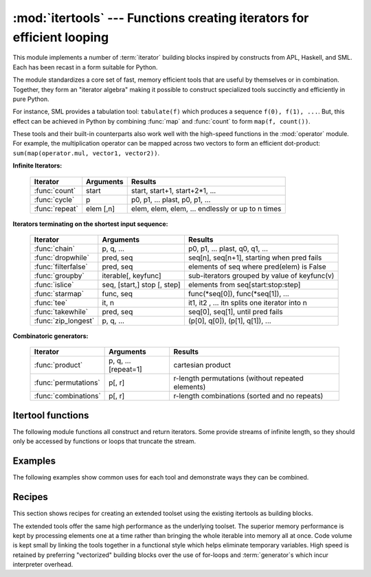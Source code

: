 
:mod:`itertools` --- Functions creating iterators for efficient looping
=======================================================================

.. module:: itertools
   :synopsis: Functions creating iterators for efficient looping.
.. moduleauthor:: Raymond Hettinger <python@rcn.com>
.. sectionauthor:: Raymond Hettinger <python@rcn.com>


.. testsetup::

   from itertools import *


This module implements a number of :term:`iterator` building blocks inspired
by constructs from APL, Haskell, and SML.  Each has been recast in a form
suitable for Python.

The module standardizes a core set of fast, memory efficient tools that are
useful by themselves or in combination.  Together, they form an "iterator
algebra" making it possible to construct specialized tools succinctly and
efficiently in pure Python.

For instance, SML provides a tabulation tool: ``tabulate(f)`` which produces a
sequence ``f(0), f(1), ...``.  But, this effect can be achieved in Python
by combining :func:`map` and :func:`count` to form ``map(f, count())``.

These tools and their built-in counterparts also work well with the high-speed
functions in the :mod:`operator` module.  For example, the multiplication
operator can be mapped across two vectors to form an efficient dot-product:
``sum(map(operator.mul, vector1, vector2))``.


**Infinite Iterators:**

    ==================  =================       =================================================
    Iterator            Arguments               Results
    ==================  =================       =================================================
    :func:`count`       start                   start, start+1, start+2*1, ...
    :func:`cycle`       p                       p0, p1, ... plast, p0, p1, ...
    :func:`repeat`      elem [,n]               elem, elem, elem, ... endlessly or up to n times
    ==================  =================       =================================================

**Iterators terminating on the shortest input sequence:**

    ====================    ============================    =================================================
    Iterator                Arguments                       Results
    ====================    ============================    =================================================
    :func:`chain`           p, q, ...                       p0, p1, ... plast, q0, q1, ...
    :func:`dropwhile`       pred, seq                       seq[n], seq[n+1], starting when pred fails
    :func:`filterfalse`     pred, seq                       elements of seq where pred(elem) is False
    :func:`groupby`         iterable[, keyfunc]             sub-iterators grouped by value of keyfunc(v)
    :func:`islice`          seq, [start,] stop [, step]     elements from seq[start:stop:step]
    :func:`starmap`         func, seq                       func(\*seq[0]), func(\*seq[1]), ...
    :func:`tee`             it, n                           it1, it2 , ... itn  splits one iterator into n
    :func:`takewhile`       pred, seq                       seq[0], seq[1], until pred fails
    :func:`zip_longest`     p, q, ...                       (p[0], q[0]), (p[1], q[1]), ...
    ====================    ============================    =================================================

**Combinatoric generators:**

    =====================================   ====================       =================================================
    Iterator                                Arguments                  Results
    =====================================   ====================       =================================================
    :func:`product`                         p, q, ... [repeat=1]       cartesian product
    :func:`permutations`                    p[, r]                     r-length permutations (without repeated elements)
    :func:`combinations`                    p[, r]                     r-length combinations (sorted and no repeats)
    =====================================   ====================       =================================================


.. _itertools-functions:

Itertool functions
------------------

The following module functions all construct and return iterators. Some provide
streams of infinite length, so they should only be accessed by functions or
loops that truncate the stream.


.. function:: chain(*iterables)

   Make an iterator that returns elements from the first iterable until it is
   exhausted, then proceeds to the next iterable, until all of the iterables are
   exhausted.  Used for treating consecutive sequences as a single sequence.
   Equivalent to::

      def chain(*iterables):
          # chain('ABC', 'DEF') --> A B C D E F
          for it in iterables:
              for element in it:
                  yield element


.. function:: itertools.chain.from_iterable(iterable)

   Alternate constructor for :func:`chain`.  Gets chained inputs from a
   single iterable argument that is evaluated lazily.  Equivalent to::

      @classmethod
      def from_iterable(iterables):
          # chain.from_iterable(['ABC', 'DEF']) --> A B C D E F
          for it in iterables:
              for element in it:
                  yield element


.. function:: combinations(iterable, r)

   Return *r* length subsequences of elements from the input *iterable*.

   Combinations are emitted in lexicographic sort order.  So, if the
   input *iterable* is sorted, the combination tuples will be produced
   in sorted order.

   Elements are treated as unique based on their position, not on their
   value.  So if the input elements are unique, there will be no repeat
   values in each combination.

   Equivalent to::

        def combinations(iterable, r):
            # combinations('ABCD', 2) --> AB AC AD BC BD CD
            # combinations(range(4), 3) --> 012 013 023 123
            pool = tuple(iterable)
            n = len(pool)
            if r > n:
                return
            indices = list(range(r))
            yield tuple(pool[i] for i in indices)
            while True:
                for i in reversed(range(r)):
                    if indices[i] != i + n - r:
                        break
                else:
                    return
                indices[i] += 1
                for j in range(i+1, r):
                    indices[j] = indices[j-1] + 1
                yield tuple(pool[i] for i in indices)

   The code for :func:`combinations` can be also expressed as a subsequence
   of :func:`permutations` after filtering entries where the elements are not
   in sorted order (according to their position in the input pool)::

        def combinations(iterable, r):
            pool = tuple(iterable)
            n = len(pool)
            for indices in permutations(range(n), r):
                if sorted(indices) == list(indices):
                    yield tuple(pool[i] for i in indices)

   The number of items returned is ``n! / r! / (n-r)!`` when ``0 <= r <= n``
   or zero when ``r > n``.

.. function:: count([n])

   Make an iterator that returns consecutive integers starting with *n*. If not
   specified *n* defaults to zero.   Often used as an argument to :func:`map` to
   generate consecutive data points. Also, used with :func:`zip` to add sequence
   numbers.  Equivalent to::

      def count(n=0):
          # count(10) --> 10 11 12 13 14 ...
          while True:
              yield n
              n += 1


.. function:: cycle(iterable)

   Make an iterator returning elements from the iterable and saving a copy of each.
   When the iterable is exhausted, return elements from the saved copy.  Repeats
   indefinitely.  Equivalent to::

      def cycle(iterable):
          # cycle('ABCD') --> A B C D A B C D A B C D ...
          saved = []
          for element in iterable:
              yield element
              saved.append(element)
          while saved:
              for element in saved:
                    yield element

   Note, this member of the toolkit may require significant auxiliary storage
   (depending on the length of the iterable).


.. function:: dropwhile(predicate, iterable)

   Make an iterator that drops elements from the iterable as long as the predicate
   is true; afterwards, returns every element.  Note, the iterator does not produce
   *any* output until the predicate first becomes false, so it may have a lengthy
   start-up time.  Equivalent to::

      def dropwhile(predicate, iterable):
          # dropwhile(lambda x: x<5, [1,4,6,4,1]) --> 6 4 1
          iterable = iter(iterable)
          for x in iterable:
              if not predicate(x):
                  yield x
                  break
          for x in iterable:
              yield x

.. function:: filterfalse(predicate, iterable)

   Make an iterator that filters elements from iterable returning only those for
   which the predicate is ``False``. If *predicate* is ``None``, return the items
   that are false. Equivalent to::

      def filterfalse(predicate, iterable):
          # filterfalse(lambda x: x%2, range(10)) --> 0 2 4 6 8
          if predicate is None:
              predicate = bool
          for x in iterable:
              if not predicate(x):
                  yield x


.. function:: groupby(iterable[, key])

   Make an iterator that returns consecutive keys and groups from the *iterable*.
   The *key* is a function computing a key value for each element.  If not
   specified or is ``None``, *key* defaults to an identity function and returns
   the element unchanged.  Generally, the iterable needs to already be sorted on
   the same key function.

   The operation of :func:`groupby` is similar to the ``uniq`` filter in Unix.  It
   generates a break or new group every time the value of the key function changes
   (which is why it is usually necessary to have sorted the data using the same key
   function).  That behavior differs from SQL's GROUP BY which aggregates common
   elements regardless of their input order.

   The returned group is itself an iterator that shares the underlying iterable
   with :func:`groupby`.  Because the source is shared, when the :func:`groupby`
   object is advanced, the previous group is no longer visible.  So, if that data
   is needed later, it should be stored as a list::

      groups = []
      uniquekeys = []
      data = sorted(data, key=keyfunc)
      for k, g in groupby(data, keyfunc):
          groups.append(list(g))      # Store group iterator as a list
          uniquekeys.append(k)

   :func:`groupby` is equivalent to::

      class groupby(object):
          # [k for k, g in groupby('AAAABBBCCDAABBB')] --> A B C D A B
          # [list(g) for k, g in groupby('AAAABBBCCD')] --> AAAA BBB CC D
          def __init__(self, iterable, key=None):
              if key is None:
                  key = lambda x: x
              self.keyfunc = key
              self.it = iter(iterable)
              self.tgtkey = self.currkey = self.currvalue = object()
          def __iter__(self):
              return self
          def __next__(self):
              while self.currkey == self.tgtkey:
                  self.currvalue = next(self.it)    # Exit on StopIteration
                  self.currkey = self.keyfunc(self.currvalue)
              self.tgtkey = self.currkey
              return (self.currkey, self._grouper(self.tgtkey))
          def _grouper(self, tgtkey):
              while self.currkey == tgtkey:
                  yield self.currvalue
                  self.currvalue = next(self.it)    # Exit on StopIteration
                  self.currkey = self.keyfunc(self.currvalue)


.. function:: islice(iterable, [start,] stop [, step])

   Make an iterator that returns selected elements from the iterable. If *start* is
   non-zero, then elements from the iterable are skipped until start is reached.
   Afterward, elements are returned consecutively unless *step* is set higher than
   one which results in items being skipped.  If *stop* is ``None``, then iteration
   continues until the iterator is exhausted, if at all; otherwise, it stops at the
   specified position.  Unlike regular slicing, :func:`islice` does not support
   negative values for *start*, *stop*, or *step*.  Can be used to extract related
   fields from data where the internal structure has been flattened (for example, a
   multi-line report may list a name field on every third line).  Equivalent to::

      def islice(iterable, *args):
          # islice('ABCDEFG', 2) --> A B
          # islice('ABCDEFG', 2, 4) --> C D
          # islice('ABCDEFG', 2, None) --> C D E F G
          # islice('ABCDEFG', 0, None, 2) --> A C E G
          s = slice(*args)
          it = range(s.start or 0, s.stop or sys.maxsize, s.step or 1)
          nexti = next(it)
          for i, element in enumerate(iterable):
              if i == nexti:
                  yield element
                  nexti = next(it)

   If *start* is ``None``, then iteration starts at zero. If *step* is ``None``,
   then the step defaults to one.


.. function:: permutations(iterable[, r])

   Return successive *r* length permutations of elements in the *iterable*.

   If *r* is not specified or is ``None``, then *r* defaults to the length
   of the *iterable* and all possible full-length permutations
   are generated.

   Permutations are emitted in lexicographic sort order.  So, if the
   input *iterable* is sorted, the permutation tuples will be produced
   in sorted order.

   Elements are treated as unique based on their position, not on their
   value.  So if the input elements are unique, there will be no repeat
   values in each permutation.

   Equivalent to::

        def permutations(iterable, r=None):
            # permutations('ABCD', 2) --> AB AC AD BA BC BD CA CB CD DA DB DC
            # permutations(range(3)) --> 012 021 102 120 201 210
            pool = tuple(iterable)
            n = len(pool)
            r = n if r is None else r
            if r > n:
                return
            indices = list(range(n))
            cycles = range(n, n-r, -1)
            yield tuple(pool[i] for i in indices[:r])
            while n:
                for i in reversed(range(r)):
                    cycles[i] -= 1
                    if cycles[i] == 0:
                        indices[i:] = indices[i+1:] + indices[i:i+1]
                        cycles[i] = n - i
                    else:
                        j = cycles[i]
                        indices[i], indices[-j] = indices[-j], indices[i]
                        yield tuple(pool[i] for i in indices[:r])
                        break
                else:
                    return

   The code for :func:`permutations` can be also expressed as a subsequence of
   :func:`product`, filtered to exclude entries with repeated elements (those
   from the same position in the input pool)::

        def permutations(iterable, r=None):
            pool = tuple(iterable)
            n = len(pool)
            r = n if r is None else r
            for indices in product(range(n), repeat=r):
                if len(set(indices)) == r:
                    yield tuple(pool[i] for i in indices)

   The number of items returned is ``n! / (n-r)!`` when ``0 <= r <= n``
   or zero when ``r > n``.

.. function:: product(*iterables[, repeat])

   Cartesian product of input iterables.

   Equivalent to nested for-loops in a generator expression. For example,
   ``product(A, B)`` returns the same as ``((x,y) for x in A for y in B)``.

   The nested loops cycle like an odometer with the rightmost element advancing
   on every iteration.  This pattern creates a lexicographic ordering so that if
   the input's iterables are sorted, the product tuples are emitted in sorted
   order.

   To compute the product of an iterable with itself, specify the number of
   repetitions with the optional *repeat* keyword argument.  For example,
   ``product(A, repeat=4)`` means the same as ``product(A, A, A, A)``.

   This function is equivalent to the following code, except that the
   actual implementation does not build up intermediate results in memory::

       def product(*args, repeat=1):
           # product('ABCD', 'xy') --> Ax Ay Bx By Cx Cy Dx Dy
           # product(range(2), repeat=3) --> 000 001 010 011 100 101 110 111
           pools = map(tuple, args) * repeat
           result = [[]]
           for pool in pools:
               result = [x+[y] for x in result for y in pool]
           for prod in result:
               yield tuple(prod)


.. function:: repeat(object[, times])

   Make an iterator that returns *object* over and over again. Runs indefinitely
   unless the *times* argument is specified. Used as argument to :func:`map` for
   invariant parameters to the called function.  Also used with :func:`zip` to
   create an invariant part of a tuple record.  Equivalent to::

      def repeat(object, times=None):
          # repeat(10, 3) --> 10 10 10
          if times is None:
              while True:
                  yield object
          else:
              for i in range(times):
                  yield object


.. function:: starmap(function, iterable)

   Make an iterator that computes the function using arguments obtained from
   the iterable.  Used instead of :func:`map` when argument parameters are already
   grouped in tuples from a single iterable (the data has been "pre-zipped").  The
   difference between :func:`map` and :func:`starmap` parallels the distinction
   between ``function(a,b)`` and ``function(*c)``. Equivalent to::

      def starmap(function, iterable):
          # starmap(pow, [(2,5), (3,2), (10,3)]) --> 32 9 1000
          for args in iterable:
              yield function(*args)


.. function:: takewhile(predicate, iterable)

   Make an iterator that returns elements from the iterable as long as the
   predicate is true.  Equivalent to::

      def takewhile(predicate, iterable):
          # takewhile(lambda x: x<5, [1,4,6,4,1]) --> 1 4
          for x in iterable:
              if predicate(x):
                  yield x
              else:
                  break


.. function:: tee(iterable[, n=2])

   Return *n* independent iterators from a single iterable.  Equivalent to::

        def tee(iterable, n=2):
            it = iter(iterable)
            deques = [collections.deque() for i in range(n)]
            def gen(mydeque):
                while True:
                    if not mydeque:             # when the local deque is empty
                        newval = next(it)       # fetch a new value and
                        for d in deques:        # load it to all the deques
                            d.append(newval)
                    yield mydeque.popleft()
            return tuple(gen(d) for d in deques)

   Once :func:`tee` has made a split, the original *iterable* should not be
   used anywhere else; otherwise, the *iterable* could get advanced without
   the tee objects being informed.

   This itertool may require significant auxiliary storage (depending on how
   much temporary data needs to be stored). In general, if one iterator uses
   most or all of the data before another iterator starts, it is faster to use
   :func:`list` instead of :func:`tee`.


.. function:: zip_longest(*iterables[, fillvalue])

   Make an iterator that aggregates elements from each of the iterables. If the
   iterables are of uneven length, missing values are filled-in with *fillvalue*.
   Iteration continues until the longest iterable is exhausted.  Equivalent to::

      def zip_longest(*args, fillvalue=None):
          # zip_longest('ABCD', 'xy', fillvalue='-') --> Ax By C- D-
          def sentinel(counter = ([fillvalue]*(len(args)-1)).pop):
              yield counter()         # yields the fillvalue, or raises IndexError
          fillers = repeat(fillvalue)
          iters = [chain(it, sentinel(), fillers) for it in args]
          try:
              for tup in zip(*iters):
                  yield tup
          except IndexError:
              pass

   If one of the iterables is potentially infinite, then the :func:`zip_longest`
   function should be wrapped with something that limits the number of calls
   (for example :func:`islice` or :func:`takewhile`).  If not specified,
   *fillvalue* defaults to ``None``.


.. _itertools-example:

Examples
--------

The following examples show common uses for each tool and demonstrate ways they
can be combined.

.. doctest::

   >>> # Show a dictionary sorted and grouped by value
   >>> from operator import itemgetter
   >>> d = dict(a=1, b=2, c=1, d=2, e=1, f=2, g=3)
   >>> di = sorted(d.items(), key=itemgetter(1))
   >>> for k, g in groupby(di, key=itemgetter(1)):
   ...     print(k, map(itemgetter(0), g))
   ...
   1 ['a', 'c', 'e']
   2 ['b', 'd', 'f']
   3 ['g']

   >>> # Find runs of consecutive numbers using groupby.  The key to the solution
   >>> # is differencing with a range so that consecutive numbers all appear in
   >>> # same group.
   >>> data = [ 1,  4,5,6, 10, 15,16,17,18, 22, 25,26,27,28]
   >>> for k, g in groupby(enumerate(data), lambda t:t[0]-t[1]):
   ...     print(map(operator.itemgetter(1), g))
   ...
   [1]
   [4, 5, 6]
   [10]
   [15, 16, 17, 18]
   [22]
   [25, 26, 27, 28]



.. _itertools-recipes:

Recipes
-------

This section shows recipes for creating an extended toolset using the existing
itertools as building blocks.

The extended tools offer the same high performance as the underlying toolset.
The superior memory performance is kept by processing elements one at a time
rather than bringing the whole iterable into memory all at once. Code volume is
kept small by linking the tools together in a functional style which helps
eliminate temporary variables.  High speed is retained by preferring
"vectorized" building blocks over the use of for-loops and :term:`generator`\s
which incur interpreter overhead.

.. testcode::

   def take(n, iterable):
       "Return first n items of the iterable as a list"
       return list(islice(iterable, n))

   def enumerate(iterable, start=0):
       return zip(count(start), iterable)

   def tabulate(function, start=0):
       "Return function(0), function(1), ..."
       return map(function, count(start))

   def consume(iterator, n):
       "Advance the iterator n-steps ahead. If n is none, consume entirely."
       collections.deque(islice(iterator, n), maxlen=0)

   def nth(iterable, n, default=None):
       "Returns the nth item or a default value"
       return next(islice(iterable, n, None), default)

   def quantify(iterable, pred=bool):
       "Count how many times the predicate is true"
       return sum(map(pred, iterable))

   def padnone(iterable):
       """Returns the sequence elements and then returns None indefinitely.

       Useful for emulating the behavior of the built-in map() function.
       """
       return chain(iterable, repeat(None))

   def ncycles(iterable, n):
       "Returns the sequence elements n times"
       return chain.from_iterable(repeat(iterable, n))

   def dotproduct(vec1, vec2):
       return sum(map(operator.mul, vec1, vec2))

   def flatten(listOfLists):
       return list(chain.from_iterable(listOfLists))

   def repeatfunc(func, times=None, *args):
       """Repeat calls to func with specified arguments.

       Example:  repeatfunc(random.random)
       """
       if times is None:
           return starmap(func, repeat(args))
       return starmap(func, repeat(args, times))

   def pairwise(iterable):
       "s -> (s0,s1), (s1,s2), (s2, s3), ..."
       a, b = tee(iterable)
       next(b, None)
       return zip(a, b)

   def grouper(n, iterable, fillvalue=None):
       "grouper(3, 'ABCDEFG', 'x') --> ABC DEF Gxx"
       args = [iter(iterable)] * n
       return zip_longest(*args, fillvalue=fillvalue)

   def roundrobin(*iterables):
       "roundrobin('ABC', 'D', 'EF') --> A D E B F C"
       # Recipe credited to George Sakkis
       pending = len(iterables)
       nexts = cycle(iter(it).__next__ for it in iterables)
       while pending:
           try:
               for next in nexts:
                   yield next()
           except StopIteration:
               pending -= 1
               nexts = cycle(islice(nexts, pending))

   def powerset(iterable):
       "powerset([1,2,3]) --> () (1,) (2,) (3,) (1,2) (1,3) (2,3) (1,2,3)"
       s = list(iterable)
       return chain.from_iterable(combinations(s, r) for r in range(len(s)+1))

   def compress(data, selectors):
       "compress('ABCDEF', [1,0,1,0,1,1]) --> A C E F"
       return (d for d, s in zip(data, selectors) if s)

   def combinations_with_replacement(iterable, r):
       "combinations_with_replacement('ABC', 2) --> AA AB AC BB BC CC"
       # number items returned:  (n+r-1)! / r! / (n-1)!
       pool = tuple(iterable)
       n = len(pool)
       indices = [0] * r
       yield tuple(pool[i] for i in indices)
       while True:
           for i in reversed(range(r)):
               if indices[i] != n - 1:
                   break
           else:
               return
           indices[i:] = [indices[i] + 1] * (r - i)
           yield tuple(pool[i] for i in indices)

   def unique_everseen(iterable, key=None):
       "List unique elements, preserving order. Remember all elements ever seen."
       # unique_everseen('AAAABBBCCDAABBB') --> A B C D
       # unique_everseen('ABBCcAD', str.lower) --> A B C D
       seen = set()
       seen_add = seen.add
       if key is None:
           for element in iterable:
               if element not in seen:
                   seen_add(element)
                   yield element
       else:
           for element in iterable:
               k = key(element)
               if k not in seen:
                   seen_add(k)
                   yield element

   def unique_justseen(iterable, key=None):
       "List unique elements, preserving order. Remember only the element just seen."
       # unique_justseen('AAAABBBCCDAABBB') --> A B C D A B
       # unique_justseen('ABBCcAD', str.lower) --> A B C A D
       return map(next, map(itemgetter(1), groupby(iterable, key)))
